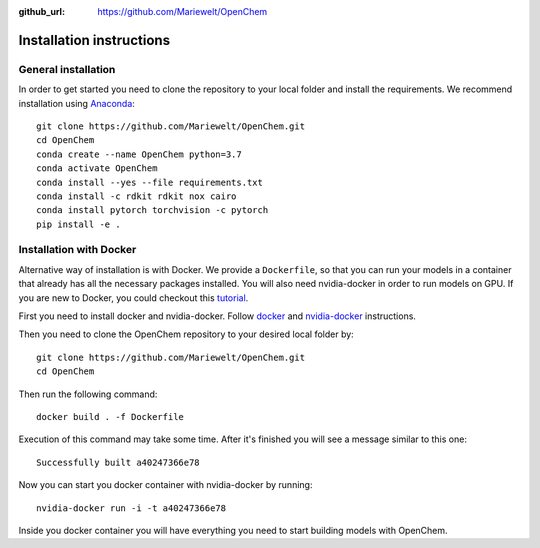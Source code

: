 :github_url: https://github.com/Mariewelt/OpenChem

Installation instructions
=========================

General installation
--------------------

In order to get started you need to clone the repository to your local folder and install the requirements.
We recommend installation using Anaconda_::

    git clone https://github.com/Mariewelt/OpenChem.git
    cd OpenChem
    conda create --name OpenChem python=3.7
    conda activate OpenChem
    conda install --yes --file requirements.txt
    conda install -c rdkit rdkit nox cairo
    conda install pytorch torchvision -c pytorch
    pip install -e .

.. _Anaconda: https://www.anaconda.com/
Installation with Docker
-------------------------

Alternative way of installation is with Docker. We provide a ``Dockerfile``, so that you can run your models in a container that already has all the necessary packages installed. You will also need nvidia-docker in order to run models on GPU.
If you are new to Docker, you could checkout this tutorial_.

.. _tutorial: https://opensource.com/business/14/7/guide-docker


First you need to install docker and nvidia-docker. Follow docker_ and nvidia-docker_ instructions.

.. _docker: https://docs.docker.com/install/linux/docker-ce/ubuntu/#install-docker-ce
.. _nvidia-docker: https://github.com/NVIDIA/nvidia-docker

Then you need to clone the OpenChem repository to your desired local folder by::

    git clone https://github.com/Mariewelt/OpenChem.git
    cd OpenChem

Then run the following command::

    docker build . -f Dockerfile

Execution of this command may take some time. After it's finished you will see a message similar to this one::

    Successfully built a40247366e78

Now you can start you docker container with nvidia-docker by running::

    nvidia-docker run -i -t a40247366e78

Inside you docker container you will have everything you need to start building models with OpenChem.

